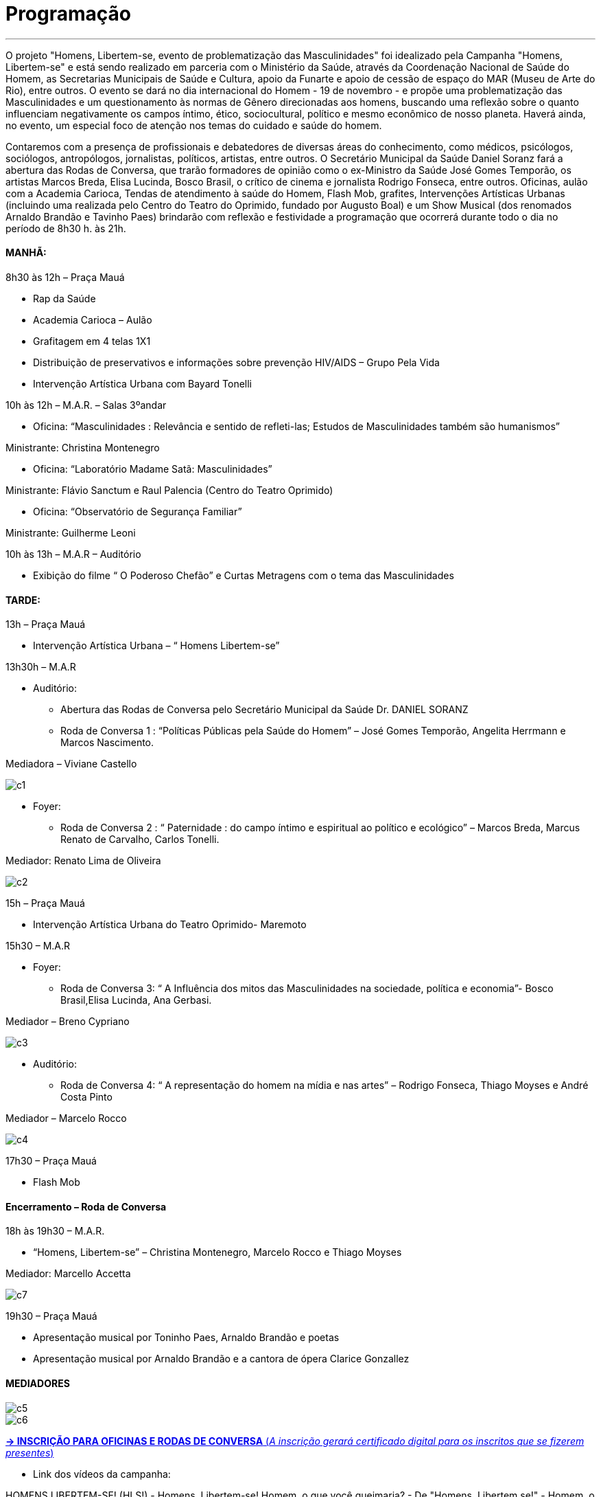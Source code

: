 = Programação

___

O projeto "Homens, Libertem-se, evento de problematização das Masculinidades" foi idealizado pela Campanha "Homens, Libertem-se" e está sendo realizado em parceria com o Ministério da Saúde, através da Coordenação Nacional de Saúde do Homem, as Secretarias Municipais de Saúde e Cultura, apoio da Funarte e apoio de cessão de espaço do MAR (Museu de Arte do Rio), entre outros. O evento se dará no dia internacional do Homem - 19 de novembro - e propõe uma problematização das Masculinidades e um questionamento às normas de Gênero direcionadas aos homens, buscando uma reflexão sobre o quanto influenciam negativamente os campos íntimo, ético, sociocultural, político e mesmo econômico de nosso planeta. Haverá ainda, no evento, um especial foco de atenção nos temas do cuidado e saúde do homem.

Contaremos com a presença de profissionais e debatedores de diversas áreas do conhecimento, como médicos, psicólogos, sociólogos, antropólogos, jornalistas, políticos, artistas, entre outros. O Secretário Municipal da Saúde Daniel Soranz fará a abertura das Rodas de Conversa, que trarão formadores de opinião como o ex-Ministro da Saúde José Gomes Temporão, os artistas Marcos Breda, Elisa Lucinda, Bosco Brasil, o crítico de cinema e jornalista Rodrigo Fonseca, entre outros. Oficinas, aulão com a Academia Carioca, Tendas de atendimento à saúde do Homem, Flash Mob, grafites, Intervenções Artísticas Urbanas (incluindo uma realizada pelo Centro do Teatro do Oprimido, fundado por Augusto Boal) e um Show Musical (dos renomados Arnaldo Brandão e Tavinho Paes) brindarão com reflexão e festividade a programação que ocorrerá durante todo o dia no período de 8h30 h. às 21h.


==== *MANHÃ:*

****
8h30 às 12h – Praça Mauá

- Rap da Saúde

- Academia Carioca – Aulão

- Grafitagem em 4 telas 1X1

- Distribuição de preservativos e informações sobre prevenção HIV/AIDS – Grupo Pela Vida

- Intervenção Artística Urbana com Bayard Tonelli

10h às 12h – M.A.R. – Salas 3ºandar

- Oficina: “Masculinidades : Relevância e sentido de refleti-las; Estudos de Masculinidades também são humanismos”

Ministrante: Christina Montenegro

- Oficina: “Laboratório Madame Satã: Masculinidades”

Ministrante: Flávio Sanctum e Raul Palencia (Centro do Teatro Oprimido)

- Oficina: “Observatório de Segurança Familiar”

Ministrante: Guilherme Leoni

10h às 13h – M.A.R – Auditório

- Exibição do filme “ O Poderoso Chefão” e Curtas Metragens com o tema das Masculinidades
****

==== *TARDE:*

****
13h – Praça Mauá

- Intervenção Artística Urbana – “ Homens Libertem-se”

13h30h – M.A.R

* Auditório:

- Abertura das Rodas de Conversa pelo Secretário Municipal da Saúde Dr. DANIEL SORANZ

- Roda de Conversa 1 : “Políticas Públicas pela Saúde do Homem” – José Gomes Temporão, Angelita Herrmann e Marcos Nascimento.

Mediadora – Viviane Castello

image::c1.jpg[c1]

* Foyer:

- Roda de Conversa 2 : “ Paternidade : do campo íntimo e espiritual ao político e ecológico” – Marcos Breda, Marcus Renato de Carvalho, Carlos Tonelli.

Mediador: Renato Lima de Oliveira

image::c2.jpg[c2]

15h – Praça Mauá

- Intervenção Artística Urbana do Teatro Oprimido- Maremoto

15h30 – M.A.R

* Foyer:

- Roda de Conversa 3: “ A Influência dos mitos das Masculinidades na sociedade, política e economia”- Bosco Brasil,Elisa Lucinda, Ana Gerbasi.

Mediador – Breno Cypriano

image::c3.jpg[c3]

* Auditório:

- Roda de Conversa 4: “ A representação do homem na mídia e nas artes” – Rodrigo Fonseca, Thiago Moyses e André Costa Pinto

Mediador – Marcelo Rocco

image::c4.jpg[c4]

17h30 – Praça Mauá

- Flash Mob


****

==== *Encerramento – Roda de Conversa*

****

18h às 19h30 – M.A.R.

- “Homens, Libertem-se” – Christina Montenegro, Marcelo Rocco e Thiago Moyses

Mediador: Marcello Accetta

image::c7.jpg[c7]

19h30 – Praça Mauá

- Apresentação musical por Toninho Paes, Arnaldo Brandão e poetas

- Apresentação musical por Arnaldo Brandão e a cantora de ópera Clarice Gonzallez

****
==== *MEDIADORES*
****
image::c5.jpg[c5]
image::c6.jpg[c6]
****


****

link:http://goo.gl/forms/CBzPqVde7W[*-> INSCRIÇÃO PARA OFICINAS E RODAS DE CONVERSA*  (_A inscrição gerará certificado digital para os inscritos que se fizerem presentes_)]


- Link dos vídeos da campanha:

HOMENS LIBERTEM-SE! (HLS!) - Homens, Libertem-se!
Homem, o que você queimaria? - De "Homens, Libertem se!" - Homem, o que você queimaria?

link:http://vimeo.com/85176343[*-> Judith Malina convida: Men, Get Free!*]

****

==== *Serviço*

****

*Homens, Libertem-se ! Evento Problematizador das Masculinidades no Dia do Homem*

*Data:* 19 de Novembro de 2015

*Horário:* 8h30 h. às 21h.

*Local:* Museu de Arte do Rio M.A.R. (Praça Mauá, 5 Centro) e Praça Mauá

****


